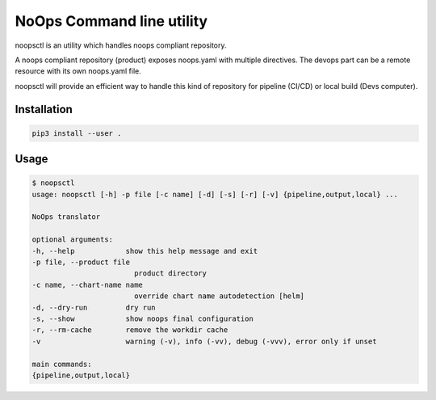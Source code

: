 NoOps Command line utility
==========================

noopsctl is an utility which handles noops compliant repository.

A noops compliant repository (product) exposes noops.yaml with multiple directives.
The devops part can be a remote resource with its own noops.yaml file.

noopsctl will provide an efficient way to handle this kind of repository for pipeline (CI/CD) or local build (Devs computer).

Installation
------------

.. code:: bash

    pip3 install --user .

Usage
-----

.. code:: bash

    $ noopsctl
    usage: noopsctl [-h] -p file [-c name] [-d] [-s] [-r] [-v] {pipeline,output,local} ...

    NoOps translator

    optional arguments:
    -h, --help            show this help message and exit
    -p file, --product file
                            product directory
    -c name, --chart-name name
                            override chart name autodetection [helm]
    -d, --dry-run         dry run
    -s, --show            show noops final configuration
    -r, --rm-cache        remove the workdir cache
    -v                    warning (-v), info (-vv), debug (-vvv), error only if unset

    main commands:
    {pipeline,output,local}


